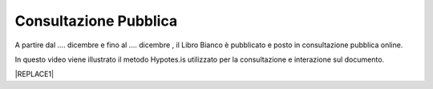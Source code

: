 
.. _h162e131ca3b5b6f473e1419587b7024:

Consultazione Pubblica 
#######################

A partire dal …. dicembre e fino al …. dicembre , il Libro Bianco è pubblicato e posto in consultazione pubblica online.

In questo video viene illustrato il metodo Hypotes.is utilizzato per la consultazione e interazione sul documento.

|REPLACE1|


.. bottom of content


.. |REPLACE1| raw:: html

    <iframe width="100%" height="500" src="https://www.youtube.com/embed/xO5o7X3-j8E" frameborder="0" allow="autoplay; encrypted-media" allowfullscreen></iframe>
    Breve video illustrativo